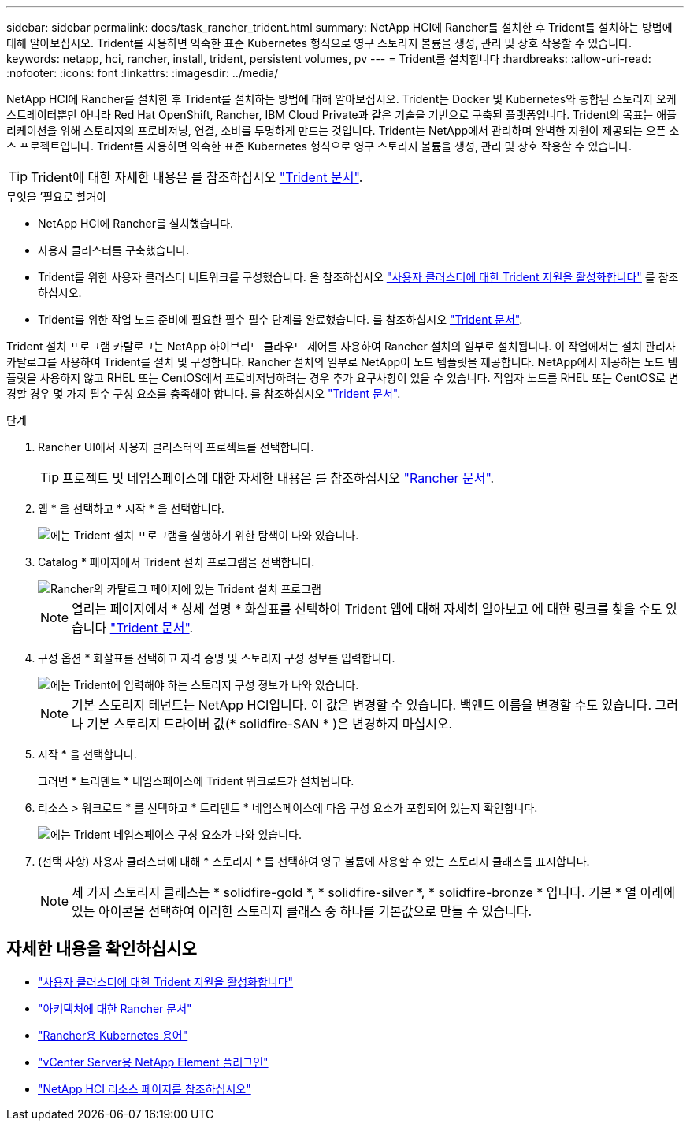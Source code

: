 ---
sidebar: sidebar 
permalink: docs/task_rancher_trident.html 
summary: NetApp HCI에 Rancher를 설치한 후 Trident를 설치하는 방법에 대해 알아보십시오. Trident를 사용하면 익숙한 표준 Kubernetes 형식으로 영구 스토리지 볼륨을 생성, 관리 및 상호 작용할 수 있습니다. 
keywords: netapp, hci, rancher, install, trident, persistent volumes, pv 
---
= Trident를 설치합니다
:hardbreaks:
:allow-uri-read: 
:nofooter: 
:icons: font
:linkattrs: 
:imagesdir: ../media/


[role="lead"]
NetApp HCI에 Rancher를 설치한 후 Trident를 설치하는 방법에 대해 알아보십시오. Trident는 Docker 및 Kubernetes와 통합된 스토리지 오케스트레이터뿐만 아니라 Red Hat OpenShift, Rancher, IBM Cloud Private과 같은 기술을 기반으로 구축된 플랫폼입니다. Trident의 목표는 애플리케이션을 위해 스토리지의 프로비저닝, 연결, 소비를 투명하게 만드는 것입니다. Trident는 NetApp에서 관리하며 완벽한 지원이 제공되는 오픈 소스 프로젝트입니다. Trident를 사용하면 익숙한 표준 Kubernetes 형식으로 영구 스토리지 볼륨을 생성, 관리 및 상호 작용할 수 있습니다.


TIP: Trident에 대한 자세한 내용은 를 참조하십시오 https://netapp-trident.readthedocs.io/en/stable-v20.10/introduction.html["Trident 문서"^].

.무엇을 &#8217;필요로 할거야
* NetApp HCI에 Rancher를 설치했습니다.
* 사용자 클러스터를 구축했습니다.
* Trident를 위한 사용자 클러스터 네트워크를 구성했습니다. 을 참조하십시오 link:task_trident_configure_networking.html["사용자 클러스터에 대한 Trident 지원을 활성화합니다"] 를 참조하십시오.
* Trident를 위한 작업 노드 준비에 필요한 필수 필수 단계를 완료했습니다. 를 참조하십시오 https://netapp-trident.readthedocs.io/en/stable-v20.10/kubernetes/operations/tasks/worker.html["Trident 문서"^].


Trident 설치 프로그램 카탈로그는 NetApp 하이브리드 클라우드 제어를 사용하여 Rancher 설치의 일부로 설치됩니다. 이 작업에서는 설치 관리자 카탈로그를 사용하여 Trident를 설치 및 구성합니다. Rancher 설치의 일부로 NetApp이 노드 템플릿을 제공합니다. NetApp에서 제공하는 노드 템플릿을 사용하지 않고 RHEL 또는 CentOS에서 프로비저닝하려는 경우 추가 요구사항이 있을 수 있습니다. 작업자 노드를 RHEL 또는 CentOS로 변경할 경우 몇 가지 필수 구성 요소를 충족해야 합니다. 를 참조하십시오 https://netapp-trident.readthedocs.io/en/stable-v20.10/kubernetes/operations/tasks/worker.html["Trident 문서"^].

.단계
. Rancher UI에서 사용자 클러스터의 프로젝트를 선택합니다.
+

TIP: 프로젝트 및 네임스페이스에 대한 자세한 내용은 를 참조하십시오 https://rancher.com/docs/rancher/v2.x/en/cluster-admin/projects-and-namespaces/["Rancher 문서"^].

. 앱 * 을 선택하고 * 시작 * 을 선택합니다.
+
image::rancher-install-trident.jpg[에는 Trident 설치 프로그램을 실행하기 위한 탐색이 나와 있습니다.]

. Catalog * 페이지에서 Trident 설치 프로그램을 선택합니다.
+
image::rancher-trident.jpg[Rancher의 카탈로그 페이지에 있는 Trident 설치 프로그램]

+

NOTE: 열리는 페이지에서 * 상세 설명 * 화살표를 선택하여 Trident 앱에 대해 자세히 알아보고 에 대한 링크를 찾을 수도 있습니다 https://netapp-trident.readthedocs.io/en/stable-v20.10/introduction.html["Trident 문서"^].

. 구성 옵션 * 화살표를 선택하고 자격 증명 및 스토리지 구성 정보를 입력합니다.
+
image::rancher-trident-config.jpg[에는 Trident에 입력해야 하는 스토리지 구성 정보가 나와 있습니다.]

+

NOTE: 기본 스토리지 테넌트는 NetApp HCI입니다. 이 값은 변경할 수 있습니다. 백엔드 이름을 변경할 수도 있습니다. 그러나 기본 스토리지 드라이버 값(* solidfire-SAN * )은 변경하지 마십시오.

. 시작 * 을 선택합니다.
+
그러면 * 트리덴트 * 네임스페이스에 Trident 워크로드가 설치됩니다.

. 리소스 > 워크로드 * 를 선택하고 * 트리덴트 * 네임스페이스에 다음 구성 요소가 포함되어 있는지 확인합니다.
+
image::rancher-trident-workload.jpg[에는 Trident 네임스페이스 구성 요소가 나와 있습니다.]

. (선택 사항) 사용자 클러스터에 대해 * 스토리지 * 를 선택하여 영구 볼륨에 사용할 수 있는 스토리지 클래스를 표시합니다.
+

NOTE: 세 가지 스토리지 클래스는 * solidfire-gold *, * solidfire-silver *, * solidfire-bronze * 입니다. 기본 * 열 아래에 있는 아이콘을 선택하여 이러한 스토리지 클래스 중 하나를 기본값으로 만들 수 있습니다.



[discrete]
== 자세한 내용을 확인하십시오

* link:task_trident_configure_networking.html["사용자 클러스터에 대한 Trident 지원을 활성화합니다"]
* https://rancher.com/docs/rancher/v2.x/en/overview/architecture/["아키텍처에 대한 Rancher 문서"^]
* https://rancher.com/docs/rancher/v2.x/en/overview/concepts/["Rancher용 Kubernetes 용어"^]
* https://docs.netapp.com/us-en/vcp/index.html["vCenter Server용 NetApp Element 플러그인"^]
* https://www.netapp.com/us/documentation/hci.aspx["NetApp HCI 리소스 페이지를 참조하십시오"^]

